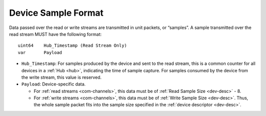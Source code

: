 .. _dev-sample:

Device Sample Format
=====================

Data passed over the read or write streams are transmitted in unit packets,
or “samples”. A sample transmitted over the read stream MUST have the following
format:

::

    uint64    Hub_Timestamp (Read Stream Only)
    var       Payload

- ``Hub_Timestamp``: For samples produced by the device and sent to the read
  stream, this is a common counter for all devices in a :ref:`Hub <hub>`,
  indicating the time of sample capture. For samples consumed by the device
  from the write stream, this value is reserved.
- ``Payload``: Device-specific data.

  -  For :ref:`read streams <com-channels>`, this data must be of :ref:`Read Sample
     Size <dev-desc>` - 8.
  -  For :ref:`write streams <com-channels>`, this data must be of :ref:`Write Sample
     Size <dev-desc>`. Thus, the whole sample packet fits into the sample
     size specified in the :ref:`device descriptor <dev-desc>`.